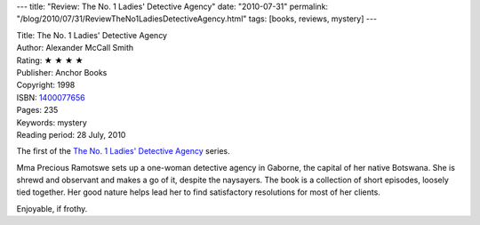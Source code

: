 ---
title: "Review: The No. 1 Ladies' Detective Agency"
date: "2010-07-31"
permalink: "/blog/2010/07/31/ReviewTheNo1LadiesDetectiveAgency.html"
tags: [books, reviews, mystery]
---



.. image:: https://images-na.ssl-images-amazon.com/images/P/1400077656.01.MZZZZZZZ.jpg
    :alt: The No. 1 Ladies' Detective Agency
    :target: http://www.amazon.com/dp/1400077656/?tag=georgvreill-20
    :class: right-float

| Title: The No. 1 Ladies' Detective Agency
| Author: Alexander McCall Smith
| Rating: ★ ★ ★ ★
| Publisher: Anchor Books
| Copyright: 1998
| ISBN: `1400077656 <http://www.amazon.com/dp/1400077656/?tag=georgvreill-20>`_
| Pages: 235
| Keywords: mystery
| Reading period: 28 July, 2010

The first of the `The No. 1 Ladies' Detective Agency`_ series.

Mma Precious Ramotswe sets up a one-woman detective agency in Gaborne,
the capital of her native Botswana.
She is shrewd and observant and makes a go of it, despite the naysayers.
The book is a collection of short episodes, loosely tied together.
Her good nature helps lead her to find satisfactory resolutions
for most of her clients.

Enjoyable, if frothy.

.. _The No. 1 Ladies' Detective Agency:
    http://en.wikipedia.org/wiki/The_No._1_Ladies%27_Detective_Agency_Series

.. _permalink:
    /blog/2010/07/31/ReviewTheNo1LadiesDetectiveAgency.html
